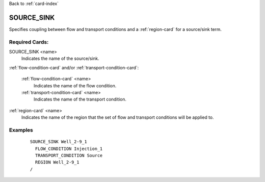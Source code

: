 Back to :ref:`card-index`

.. _source-sink-card:

SOURCE_SINK
===========
Specifies coupling between flow and transport conditions and a 
:ref:`region-card` for a source/sink term.

Required Cards:
---------------
SOURCE_SINK <name>
 Indicates the name of the source/sink.

:ref:`flow-condition-card` and/or :ref:`transport-condition-card`:

 :ref:`flow-condition-card` <name>
   Indicates the name of the flow condition.

 :ref:`transport-condition-card` <name>
  Indicates the name of the transport condition.

:ref:`region-card` <name>
 Indicates the name of the region that the set of flow and transport conditions 
 will be applied to.

Examples
--------

 ::

  SOURCE_SINK Well_2-9_1
    FLOW_CONDITION Injection_1
    TRANSPORT_CONDITION Source
    REGION Well_2-9_1
  /
